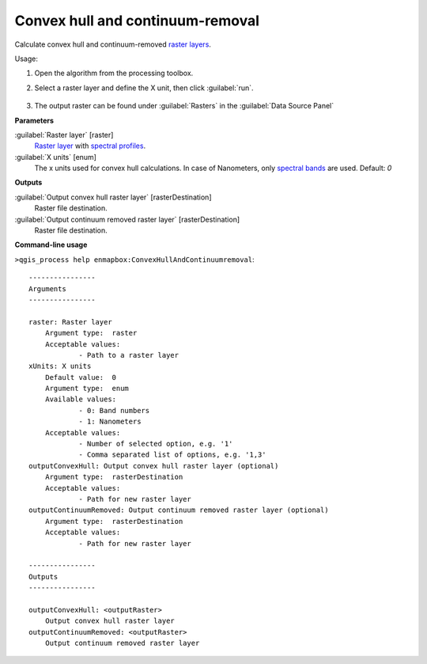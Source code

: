 
..
  ## AUTOGENERATED TITLE START

.. _enmapbox_ConvexHullAndContinuumremoval:

*********************************
Convex hull and continuum-removal
*********************************

..
  ## AUTOGENERATED TITLE END


..
  ## AUTOGENERATED DESCRIPTION START

Calculate convex hull and continuum-removed `raster layers <https://enmap-box.readthedocs.io/en/latest/general/glossary.html#term-raster-layer>`_.


..
  ## AUTOGENERATED DESCRIPTION END


Usage:

1. Open the algorithm from the processing toolbox.

2. Select a raster layer and define the X unit, then click :guilabel:`run`.

    .. figure:: ../../processing_algorithms_includes/raster_analysis/img/hull_removal.png
       :align: center

3. The output raster can be found under :guilabel:`Rasters` in the :guilabel:`Data Source Panel`


..
  ## AUTOGENERATED PARAMETERS START

**Parameters**


:guilabel:`Raster layer` [raster]
    `Raster layer <https://enmap-box.readthedocs.io/en/latest/general/glossary.html#term-raster-layer>`_ with `spectral profiles <https://enmap-box.readthedocs.io/en/latest/general/glossary.html#term-spectral-profile>`_.

:guilabel:`X units` [enum]
    The x units used for convex hull calculations. In case of Nanometers, only `spectral bands <https://enmap-box.readthedocs.io/en/latest/general/glossary.html#term-spectral-band>`_ are used.
    Default: *0*



**Outputs**


:guilabel:`Output convex hull raster layer` [rasterDestination]
    Raster file destination.

:guilabel:`Output continuum removed raster layer` [rasterDestination]
    Raster file destination.

..
  ## AUTOGENERATED PARAMETERS END

..
  ## AUTOGENERATED COMMAND USAGE START

**Command-line usage**

``>qgis_process help enmapbox:ConvexHullAndContinuumremoval``::

    ----------------
    Arguments
    ----------------
    
    raster: Raster layer
    	Argument type:	raster
    	Acceptable values:
    		- Path to a raster layer
    xUnits: X units
    	Default value:	0
    	Argument type:	enum
    	Available values:
    		- 0: Band numbers
    		- 1: Nanometers
    	Acceptable values:
    		- Number of selected option, e.g. '1'
    		- Comma separated list of options, e.g. '1,3'
    outputConvexHull: Output convex hull raster layer (optional)
    	Argument type:	rasterDestination
    	Acceptable values:
    		- Path for new raster layer
    outputContinuumRemoved: Output continuum removed raster layer (optional)
    	Argument type:	rasterDestination
    	Acceptable values:
    		- Path for new raster layer
    
    ----------------
    Outputs
    ----------------
    
    outputConvexHull: <outputRaster>
    	Output convex hull raster layer
    outputContinuumRemoved: <outputRaster>
    	Output continuum removed raster layer
    
    


..
  ## AUTOGENERATED COMMAND USAGE END
